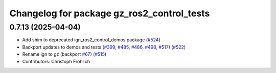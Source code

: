 ^^^^^^^^^^^^^^^^^^^^^^^^^^^^^^^^^^^^^^^^^^^
Changelog for package gz_ros2_control_tests
^^^^^^^^^^^^^^^^^^^^^^^^^^^^^^^^^^^^^^^^^^^

0.7.13 (2025-04-04)
-------------------
* Add shim to deprecated ign_ros2_control_demos package (`#524 <https://github.com/ros-controls/gz_ros2_control/issues/524>`_)
* Backport updates to demos and tests (`#399 <https://github.com/ros-controls/gz_ros2_control/issues/399>`_, `#485 <https://github.com/ros-controls/gz_ros2_control/issues/485>`_, `#486 <https://github.com/ros-controls/gz_ros2_control/issues/486>`_, `#498 <https://github.com/ros-controls/gz_ros2_control/issues/498>`_, `#517 <https://github.com/ros-controls/gz_ros2_control/issues/517>`_) (`#522 <https://github.com/ros-controls/gz_ros2_control/issues/522>`_)
* Rename ign to gz (backport `#67 <https://github.com/ros-controls/gz_ros2_control/issues/67>`_) (`#515 <https://github.com/ros-controls/gz_ros2_control/issues/515>`_)
* Contributors: Christoph Fröhlich

